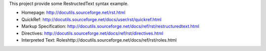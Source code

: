 This project provide some RestructedText syntax example.

- Homepage: http://docutils.sourceforge.net/rst.html
- QuickRef: http://docutils.sourceforge.net/docs/user/rst/quickref.html
- Markup Specification: http://docutils.sourceforge.net/docs/ref/rst/restructuredtext.html
- Directives: http://docutils.sourceforge.net/docs/ref/rst/directives.html
- Interpreted Text: Roleshttp://docutils.sourceforge.net/docs/ref/rst/roles.html